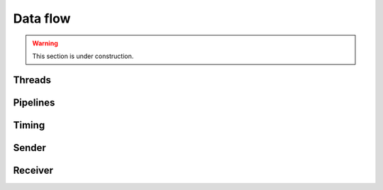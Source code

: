 Data flow
*********

.. warning::

   This section is under construction.

Threads
=======

Pipelines
=========

Timing
======

Sender
======

Receiver
========
